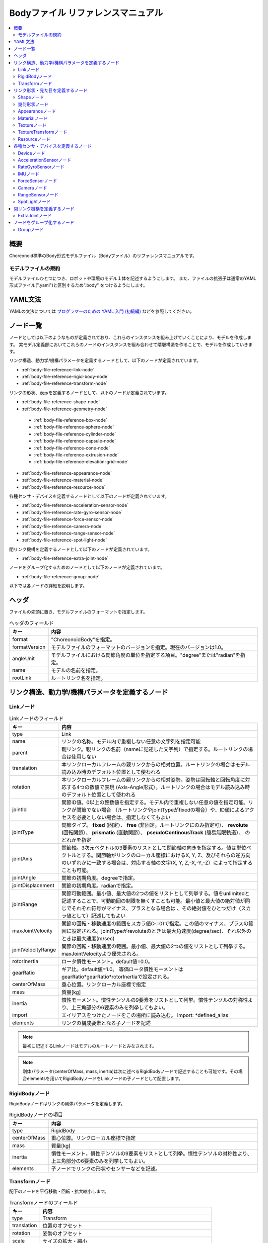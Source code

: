 
Bodyファイル リファレンスマニュアル
===================================

.. contents::
   :local:
   :depth: 2

概要
----

Choreonoid標準のBody形式モデルファイル（Bodyファイル）のリファレンスマニュアルです。

モデルファイルの規約
~~~~~~~~~~~~~~~~~~~~
モデルファイルひとつにつき、ロボットや環境のモデル１体を記述するようにします。
また、ファイルの拡張子は通常のYAML形式ファイル(".yaml")と区別するため".body" をつけるようにします。

YAML文法
--------
YAMLの文法については `プログラマーのための YAML 入門 (初級編)  <http://magazine.rubyist.net/?0009-YAML>`_
などを参照してください。

ノード一覧
----------

ノードとしては以下のようなものが定義されており、これらのインスタンスを組み上げていくことにより、モデルを作成します。
実モデル定義部においてこれらのノードのインスタンスを組み合わせて階層構造を作ることで、モデルを作成していきます。

リンク構造、動力学/機構パラメータを定義するノードとして、以下のノードが定義されています。

* :ref:`body-file-reference-link-node`
* :ref:`body-file-reference-rigid-body-node`
* :ref:`body-file-reference-transform-node`

リンクの形状、表示を定義するノードとして、以下のノードが定義されています。

* :ref:`body-file-reference-shape-node`
* :ref:`body-file-reference-geometry-node`

 * :ref:`body-file-reference-box-node`
 * :ref:`body-file-reference-sphere-node`
 * :ref:`body-file-reference-cylinder-node`
 * :ref:`body-file-reference-capsule-node`
 * :ref:`body-file-reference-cone-node`
 * :ref:`body-file-reference-extrusion-node`
 * :ref:`body-file-reference-elevation-grid-node`

* :ref:`body-file-reference-appearance-node`
* :ref:`body-file-reference-material-node`
* :ref:`body-file-reference-resource-node`

各種センサ・デバイスを定義するノードとして以下のノードが定義されています。

* :ref:`body-file-reference-acceleration-sensor-node`
* :ref:`body-file-reference-rate-gyro-sensor-node`
* :ref:`body-file-reference-force-sensor-node`
* :ref:`body-file-reference-camera-node`
* :ref:`body-file-reference-range-sensor-node`
* :ref:`body-file-reference-spot-light-node`

閉リンク機構を定義するノードとして以下のノードが定義されています。

* :ref:`body-file-reference-extra-joint-node`

ノードをグループ化するためのノードとして以下のノードが定義されています。

* :ref:`body-file-reference-group-node`

以下では各ノードの詳細を説明します。

ヘッダ
-------

ファイルの先頭に置き、モデルファイルのフォーマットを指定します。

.. list-table:: ヘッダのフィールド
 :widths: 15,85
 :header-rows: 1

 * - キー
   - 内容
 * - format
   - "ChoreonoidBody"を指定。
 * - formatVersion
   - モデルファイルのフォーマットのバージョンを指定。現在のバージョンは1.0。
 * - angleUnit
   - モデルファイルにおける関節角度の単位を指定する項目。"degree"または"radian"を指定。
 * - name
   - モデルの名前を指定。
 * - rootLink
   - ルートリンク名を指定。


リンク構造、動力学/機構パラメータを定義するノード
-------------------------------------------------

.. _body-file-reference-link-node:

Linkノード
~~~~~~~~~~

.. tabularcolumns:: |p{3.0cm}|p{12.0cm}|

.. list-table:: Linkノードのフィールド
 :widths: 15,85
 :header-rows: 1

 * - キー
   - 内容
 * - type
   - Link
 * - name
   - リンクの名称。モデル内で重複しない任意の文字列を指定可能
 * - parent
   - 親リンク。親リンクの名前（nameに記述した文字列）で指定する。ルートリンクの場合は使用しない
 * - translation
   - 本リンクローカルフレームの親リンクからの相対位置。ルートリンクの場合はモデル読み込み時のデフォルト位置として使われる
 * - rotation
   - 本リンクローカルフレームの親リンクからの相対姿勢。姿勢は回転軸と回転角度に対応する4つの数値で表現 (Axis-Angle形式）。ルートリンクの場合はモデル読み込み時のデフォルト位置として使われる
 * - jointId
   - 関節ID値。0以上の整数値を指定する。モデル内で重複しない任意の値を指定可能。リンクが関節でない場合 （ルートリンクやjointTypeがfixedの場合）や、ID値によるアクセスを必要としない場合は、指定しなくてもよい
 * - jointType
   - 関節タイプ。 **fixed** (固定）、 **free** (非固定。ルートリンクにのみ指定可）、 **revolute** (回転関節）、 **prismatic** (直動関節）、 **pseudoContinousTrack** (簡易無限軌道）、 のどれかを指定
 * - jointAxis
   - 関節軸。3次元ベクトルの3要素のリストとして関節軸の向きを指定する。値は単位ベクトルとする。関節軸がリンクのローカル座標におけるX, Y, Z、及びそれらの逆方向のいずれかに一致する場合は、対応する軸の文字(X, Y, Z,-X,-Y,-Z）によって指定することも可能。
 * - jointAngle
   - 関節の初期角度。degreeで指定。
 * - jointDisplacement
   - 関節の初期角度。radianで指定。
 * - jointRange
   - 関節可動範囲。最小値、最大値の2つの値をリストとして列挙する。値をunlimitedと記述することで、可動範囲の制限を無くすことも可能。最小値と最大値の絶対値が同じでそれぞれ符号がマイナス、プラスとなる場合は 、その絶対値をひとつだけ（スカラ値として）記述してもよい
 * - maxJointVelocity
   - 関節の回転・移動速度の範囲をスカラ値(>=0)で指定。この値のマイナス、プラスの範囲に設定される。jointTypeがrevoluteのときは最大角速度(degree/sec)、それ以外のときは最大速度(m/sec)
 * - jointVelocityRange
   - 関節の回転・移動速度の範囲。最小値、最大値の2つの値をリストとして列挙する。maxJointVelocityより優先される。
 * - rotorInertia
   - ロータ慣性モーメント。default値=0.0。
 * - gearRatio
   - ギア比。default値=1.0。
     等価ロータ慣性モーメントはgearRatio*gearRatio*rotorInertiaで設定される。
 * - centerOfMass
   - 重心位置。リンクローカル座標で指定
 * - mass
   - 質量[kg]
 * - inertia
   - 慣性モーメント。慣性テンソルの9要素をリストとして列挙。慣性テンソルの対称性より、上三角部分の6要素のみを列挙してもよい。
 * - import
   - エイリアスをつけたノードをこの場所に読み込む。 import: \*defined_alias
 * - elements
   - リンクの構成要素となる子ノードを記述


.. note::
	最初に記述するLinkノードはモデルのルートノードとみなされます。

.. note::
	剛体パラメータ(centerOfMass, mass, inertia)は次に述べるRigidBodyノードで記述することも可能です。その場合elementsを用いてRigidBodyノードをLinkノードの子ノードとして配置します。

.. _body-file-reference-rigid-body-node:

RigidBodyノード
~~~~~~~~~~~~~~~

RigidBodyノードはリンクの剛体パラメータを定義します。

.. tabularcolumns:: |p{3.0cm}|p{12.0cm}|

.. list-table:: RigidBodyノードの項目
 :widths: 15,85
 :header-rows: 1

 * - キー
   - 内容
 * - type
   - RigidBody
 * - centerOfMass
   - 重心位置。リンクローカル座標で指定
 * - mass
   - 質量[kg]
 * - inertia
   - 慣性モーメント。慣性テンソルの9要素をリストとして列挙。慣性テンソルの対称性より、上三角部分の6要素のみを列挙してもよい。
 * - elements
   - 子ノードでリンクの形状やセンサーなどを記述。

.. _body-file-reference-transform-node:

Transformノード
~~~~~~~~~~~~~~~

配下のノードを平行移動・回転・拡大縮小します。

.. list-table:: Transformノードのフィールド
 :widths: 15,85
 :header-rows: 1

 * - キー
   - 内容
 * - type
   - Transform
 * - translation
   - 位置のオフセット
 * - rotation
   - 姿勢のオフセット
 * - scale
   - サイズの拡大・縮小
 * - elements
   - 変換を受ける子ノードを記述。


リンク形状・見た目を定義するノード
----------------------------------

.. _body-file-reference-shape-node:

Shapeノード
~~~~~~~~~~~

.. list-table:: Shapeノードのフィールド
 :widths: 15,85
 :header-rows: 1

 * - キー
   - 内容
 * - type
   - Shape
 * - geometry
   - リンクの形状を :ref:`body-file-reference-geometry-node` のいずれかで記述
 * - appearance
   - リンクの色やテクスチャを :ref:`body-file-reference-appearance-node` として記述

.. _body-file-reference-geometry-node:

幾何形状ノード
~~~~~~~~~~~~~~

幾何形状の記述には、以下のBox、Shpere、Cyinder、Capsule、Cone、Extrusion、ElevationGrid、IndexedFaceSetのいずれかのノードを使用することができます。

.. _body-file-reference-box-node:

Boxノード
'''''''''

Boxノードは直方体を記述する幾何形状ノードです。

.. list-table:: Boxノードのフィールド
 :widths: 15,85
 :header-rows: 1

 * - キー
   - 内容
 * - type
   - Boxを指定
 * - size
   - 直方体の縦横奥行きの長さ

.. _body-file-reference-sphere-node:

Sphereノード
''''''''''''

Sphereノードは球を記述する幾何形状ノードです。

.. list-table:: Sphereノードのフィールド
 :widths: 15,85
 :header-rows: 1

 * - キー
   - 内容
 * - type
   - Sphere
 * - radius
   - 球の半径

.. _body-file-reference-cylinder-node:

Cylinderノード
''''''''''''''

Cylinderノードは円柱を記述する幾何形状ノードです。

.. list-table:: Cylinderノードのフィールド
 :widths: 15,85
 :header-rows: 1

 * - キー
   - 内容
 * - type
   - Cylinder
 * - radius
   - 半径
 * - height
   - 高さ
 * - bottom
   - true:底面あり(default)  false:底面なし
 * - top
   - true:上面あり(default)  false:上面なし

.. _body-file-reference-capsule-node:

Capsuleノード
''''''''''''''

Capsuleノードはカプセル（円柱＋球２つ）を記述する幾何形状ノードです。

.. list-table:: Capsuleノードのフィールド
 :widths: 15,85
 :header-rows: 1

 * - キー
   - 内容
 * - type
   - Capsule
 * - radius
   - 半径
 * - height
   - 高さ

.. _body-file-reference-cone-node:

Coneノード
''''''''''

Coneノードは円錐を記述する幾何形状ノードです。

.. list-table:: Coneノードのフィールド
 :widths: 15,85
 :header-rows: 1

 * - キー
   - 内容
 * - type
   - Cone
 * - radius
   - 底面の半径
 * - height
   - 高さ
 * - bottom
   - true:底面あり(default)  false:底面なし

.. _body-file-reference-extrusion-node:

Extrusionノード
'''''''''''''''

Extrusionノードは押し出し形状を記述する幾何形状ノードです。

.. list-table:: Extrusionノードのフィールド
 :widths: 15,85
 :header-rows: 1

 * - キー
   - 内容
 * - type
   - Extrusion
 * - crossSection
   - | 押し出す断面の形状を頂点の座標で指定(x-z平面)。
     | crossSection: [ x0, z0, x1, z1, x2, z2, ・・・, xn, zn ]
     | のようにx座標,z座標を並べる。改行・スペースを入れて良い。
     | crossSection: [ x0, z0,
     |                 x1, z1,
     |                  ：
 * - spine
   - | crossSectionで指定した断面を沿わせて動かす区分的直線を端点の座標で指定。
     | spine: [ x0, y0, z0, x1, y1, z1, ・・・, xn, yn, zn ]
 * - orientation
   - spineの各点におけるcrossSectionの回転をaxis-angle形式のパラメータ(x, y, z, θ)を並べて指定。
     1組のみ指定した場合は全spineで同じ回転が使われる。spineの個数より少ない場合は不足分が回転無しになり、spineの個数より多い場合は無視される。
 * - scale
   - crossSectionで指定した断面のspineの各点における拡大率。x軸方向の拡大率、z軸方向の拡大率をspineの個数分並べて指定。1組のみ指定した場合は全spineで同じ拡大率になる。spineの個数より指定が少ない場合、未指定分は0倍に拡大され1点になる。spineの個数より多く指定された分は無視される。
 * - creaseAngle
   - 光源と法線ベクトルの角度によってシェーディングを変えるための閾値。creaseAngle未満のときはスムーズシェーディングされる。デフォルトは0。
 * - beginCap
   - true:開始端側の断面あり(default) false:開始端側の断面なし
 * - endCap
   - true:終端側の断面あり(default) false:終端側の断面なし

※参照: http://tecfa.unige.ch/guides/vrml/vrml97/spec/part1/nodesRef.html#Extrusion


.. _body-file-reference-elevation-grid-node:

ElevationGridノード
'''''''''''''''''''

ElevationGridノードはグリッドの格子点ごとに高さを与えた地形状の形状を記述する幾何形状ノードです。

.. list-table:: ElevationGridノードのフィールド
 :widths: 15,85
 :header-rows: 1

 * - キー
   - 内容
 * - type
   - ElevationGrid
 * - xDimension
   - x軸方向のグリッドの数
 * - zDimension
   - z軸方向のグリッドの数
 * - xSpacing
   - x軸方向のグリッド間隔
 * - zSpacing
   - z軸方向のグリッド間隔
 * - ccw
   - true: 頂点の順序が反時計回り false: 頂点の順序が時計回り
 * - creaseAngle
   - 光源と法線ベクトルの角度によってシェーディングを変えるための閾値。creaseAngle未満のときはスムーズシェーディングされる。デフォルトは0。
 * - height
   - 各格子点上の高さを配列で指定。格子点の個数(xDimension*zDimension)分の要素が必要。

※参照: http://tecfa.unige.ch/guides/vrml/vrml97/spec/part1/nodesRef.html#ElevationGrid


.. _body-file-reference-IndexedFaceSet-node:

IndexedFaceSetノード
''''''''''''''''''''''''

IndexedFaceSetノードは、リストされた頂点から面（ポリゴン）を作成することによって形状を記述する幾何形状ノードです。

.. list-table:: IndexedFaceSetノードのフィールド
 :widths: 15,85
 :header-rows: 1

 * - キー
   - 内容
 * - type
   - IndexedFaceSet
 * - coordinate
   - | 頂点の座標を指定。 coordinate: [ x0, y0, z0, x1, y1, z1, ・・・, xn, yn, zn ]
     | のようにx座標,y座標、z座標を並べる。
 * - coordIndex
   - | coordで指定した座標に0からNまでインデックスを付けてポリゴン面を指定。インデックス「-1」は、現在の面が終了したことを示す。
     | coordIndex: [ 0, 1, 2, 3, -1, 3, 2, 4, 5, -1、  ・・・ ] のようにインデックスを並べる。頂点の順序は反時計回り。
 * - texCoord
   - | textureを貼る場合に使用する。テクスチャを頂点にマッピングするための2次元座標を指定。
     | texCoord: [ s0, t0, s1, t1, ・・・, sm, tm ]
     | のように、テクスチャの左下を(0.0, 0.0), 右上を(1.0, 1.0)としたときの座標を並べる。
 * - texCoordIndex
   - | coordIndexと同様に、各頂点のテクスチャ座標を選択するために使用する。coordIndexフィールドと同じ数のインデックスを含み、同じ位置に面の終了記号である「-1」を含まなければならない。
     | 指定しない場合は、CoordIndexが使用される。
 * - creaseAngle
   - 光源と法線ベクトルの角度によってシェーディングを変えるための閾値。creaseAngle未満のときはスムーズシェーディングされる。デフォルトは0。
 
※参照: http://tecfa.unige.ch/guides/vrml/vrml97/spec/part1/nodesRef.html#IndexedFaceSet


.. _body-file-reference-appearance-node:

Appearanceノード
~~~~~~~~~~~~~~~~

.. list-table:: Appearanceノードのフィールド
 :widths: 15,85
 :header-rows: 1

 * - キー
   - 内容
 * - material
   - 物体表面の材質を :ref:`body-file-reference-material-node` として記述
 * - texture
   - 物体表面のテクスチャを :ref:`body-file-reference-texture-node` として記述
 * - textureTransform
   - テクスチャの平行移動・回転・拡大縮小を :ref:`body-file-reference-textureTransform-node` として記述

.. _body-file-reference-material-node:

Materialノード
~~~~~~~~~~~~~~

.. list-table:: materialノードのフィールド
 :widths: 15,85
 :header-rows: 1

 * - キー
   - 内容
 * - ambientIntensity
   - 環境光の反射率(0.0〜1.0)
 * - diffuseColor
   - RGBごとの拡散反射率(物体の色) (RGBそれぞれ0.0〜1.0のリスト)
 * - emissiveColor
   - 物体自体から発光する色 (RGBそれぞれ0.0〜1.0のリスト)
 * - shininess
   - 輝度 (0.0〜1.0)
 * - specularColor
   - 鏡面反射率(光のハイライトの色) (RGBそれぞれ0.0〜1.0のリスト)
 * - transparency
   - 透過度(0:透明 〜 1:不透明)

.. _body-file-reference-texture-node:

Textureノード
~~~~~~~~~~~~~~

.. list-table:: textureノードのフィールド
 :widths: 15,85
 :header-rows: 1

 * - キー
   - 内容
 * - url
   - テクスチャファイルのパス
 * - repeatS
   - テクスチャを水平方向に繰り返し表示することを指定
 * - repeatT
   - テクスチャを垂直方向に繰り返し表示することを指定
   
.. _body-file-reference-textureTransform-node:

TextureTransformノード
~~~~~~~~~~~~~~~~~~~~~~~~

.. list-table:: textureTransformノードのフィールド
 :widths: 15,85
 :header-rows: 1

 * - キー
   - 内容
 * - translation
   - 位置のオフセット
 * - rotation
   - 姿勢のオフセット
 * - scale
   - サイズの拡大・縮小
 * - center
   - rotation,scaleの中心点

※参照: http://tecfa.unige.ch/guides/vrml/vrml97/spec/part1/nodesRef.html#TextureTransform

.. _body-file-reference-resource-node:

Resourceノード
~~~~~~~~~~~~~~

リンクの形状にCADやモデリングツールで作成したメッシュを読み込みます。

.. list-table:: Resourceノードのフィールド
 :widths: 15,85
 :header-rows: 1

 * - キー
   - 内容
 * - type
   - Resource
 * - uri
   - リンク形状のメッシュファイルのパス
 * - node
   - メッシュファイル内の特定のノードのみを読み込む場合にノード名を指定

.. _body-file-reference-devices:

各種センサ・デバイスを定義するノード
------------------------------------

Deviceノード
~~~~~~~~~~~~

各種デバイスで共通の設定項目を示します。

.. list-table:: Deviceノードの共通フィールド
 :widths: 15,85
 :header-rows: 1

 * - キー
   - 内容
 * - name
   - デバイスの名前
 * - id
   - デバイスのID
 * - translation
   - ローカル座標系の位置を、親ノード座標系からのオフセット値で指定。
 * - rotation
   - ローカル座標系の姿勢を、親ノード座標系からのオフセット値で指定([x, y, z, θ]  ベクトル[x, y, z]の周りにθ回転)。

.. note::
  各種センサノードはそのセンサが取り付けられているLinkノードの下に取り付けます。 例えば、サンプルモデルの腰部(WAIST)に加速度センサを取り付けている場合は、次のように記述します。

.. code-block:: yaml

    links:
      - 
        name: WAIST
        elements:
          -
            type: AccelerationSensor
            id: 0

.. _body-file-reference-acceleration-sensor-node:

AccelerationSensorノード
~~~~~~~~~~~~~~~~~~~~~~~~

AccelerationSensorノードは、3軸加速度センサを定義します。

.. list-table:: AccelerationSensorノードのフィールド
 :widths: 15,85
 :header-rows: 1

 * - フィールド
   - 内容
 * - type
   - AccelerationSensor
 * - maxAcceleration
   - 計測可能な最大加速度。3次元ベクトルの3要素のリストとして指定する。

.. _body-file-reference-rate-gyro-sensor-node:

RateGyroSensorノード
~~~~~~~~~~~~~~~~~~~~

RateGyroSensorノードは、3軸角速度センサを定義します。

.. tabularcolumns:: |p{3.0cm}|p{12.0cm}|

.. list-table:: RateGyroSensorノードのフィールド
 :widths: 15,85
 :header-rows: 1

 * - キー
   - 内容
 * - type
   - RateGyroSensor
 * - maxAngularVelocity
   - 計測可能な最大角速度。3次元ベクトルの3要素のリストとして指定する。

.. _body-file-reference-imu-node:

IMUノード
~~~~~~~~~~~~~~~~~~~~

IMUノードは、3軸加速度センサと3軸角速度センサを一体化したIMU（慣性計測ユニット）を定義します。

.. tabularcolumns:: |p{3.0cm}|p{12.0cm}|

.. list-table:: IMUノードのフィールド
 :widths: 15,85
 :header-rows: 1

 * - キー
   - 内容
 * - type
   - IMU
 * - max_acceleration
   - 計測可能な最大加速度。3次元ベクトルの3要素のリストとして指定する。
 * - max_angular_velocity
   - 計測可能な最大角速度。3次元ベクトルの3要素のリストとして指定する。

.. _body-file-reference-force-sensor-node:

ForceSensorノード
~~~~~~~~~~~~~~~~~

ForceSensorノードは、力／トルクセンサを定義します。

.. list-table:: ForceSensorノードのフィールド
 :widths: 15,85
 :header-rows: 1

 * - キー
   - 内容
 * - type
   - ForceSensor
 * - maxForce
   - 計測可能な力の最大値。3次元ベクトルの3要素のリストとして指定する。
 * - maxTorque
   - 計測可能なトルクの最大値。3次元ベクトルの3要素のリストとして指定する。

.. _body-file-reference-camera-node:

Cameraノード
~~~~~~~~~~~~

Cameraノードは、視覚センサを定義します。

.. list-table:: Cameraノードのフィールド
 :widths: 30,100
 :header-rows: 1

 * - キー
   - 内容
 * - type
   - Camera
 * - format
   - | センサから取得する情報の種類を指定する。
     |   ・"COLOR"  色情報を取得
     |   ・"DEPTH"  深さ情報を取得
     |   ・"COLOR_DEPTH"  色情報と深さ情報を取得
     |   ・"POINT_CLOUD"  3次元点群を取得
     |   ・"COLOR_POINT_CLOUD"  色情報と3次元点群を取得
 * - lensType
   - | レンズの種類を指定する。
     |   ・"NORMAL"  通常レンズ　(デフォルト値）
     |   ・"FISHEYE"  魚眼レンズ
     |   ・"DUAL_FISHEYE"  全方位カメラ
 * - on
   - true/falseでカメラのON/OFFを指定
 * - width
   - 画像の幅
 * - height
   - 画像の高さ　(lensType="FISHEYE","DUAL_FISHEYE"の場合はwidthの値から自動で決定 )
 * - fieldOfView
   - カメラの視野角度　(lensType="DUAL_FISHEYE"の場合は指定不可)
 * - nearClipDistance
   - 視点から前クリップ面までの距離
 * - farClipDistance
   - 視点から後クリップ面までの距離
 * - frameRate
   - カメラが毎秒何枚の画像を出力するか

.. note::
    視点の姿勢は以下のように定義されます。視線前方向 ・・・ ローカル座標系でZ軸の負の向き   視線上方向 ・・・ ローカル座標系でY軸の正の向き。

.. note::
    内部的にはformatが"COLOR"のときCamera、"COLOR"以外のときRangeCameraとして扱われます。レンズのタイプ指定はCameraのときのみ有効です。

.. _body-file-reference-range-sensor-node:

RangeSensorノード
~~~~~~~~~~~~~~~~~

RangeSensorノードは、距離センサを定義します。

.. list-table:: RangeSensorノードのフィールド
 :widths: 15,85
 :header-rows: 1

 * - キー
   - 内容
 * - type
   - RangeSensor
 * - on
   - 
 * - yawRange
   - 距離をスキャンする水平面角度。0度を中心として、その両側にyawStepの倍数の角度でyawRangeの範囲内の角度が計測される。センサに水平方向のスキャン機能がない場合は0とする。0度から360度の範囲でyawStepの倍数で指定する。
 * - yawStep
   - スキャン中に距離が計測される水平面角度の刻み幅
 * - pitchRange
   - 距離をスキャンする垂直面角度。0度を中心として、その両側にpitchStepの倍数の角度でpitchRangeの範囲内の角度が計測される。センサに垂直方向のスキャン機能がない場合は0とする。0度から170度の範囲でpitchStepの倍数で指定する。
     （大きな値を指定すると、処理時間が増え、計測精度が悪くなります。）
 * - pitchStep
   - スキャン中に距離が計測される垂直面角度の刻み幅
 * - scanRate
   - １秒間あたり行うスキャン回数[Hz]
 * - minDistance
   - 計測可能な最小距離[m]
 * - maxDistance
   - 計測可能な最大距離[m]

.. note::
   このセンサが取り付けられているリンクに対するこのセンサの姿勢。センサ座標系において、Z軸マイナス方向が計測正面、スキャンする場合の水平計測面はXZ平面、垂直計測面はYZ平面となります。 これはVisionSensorと同じですので、従来VisionSensorで代用していたモデルを変更する場合は 位置、姿勢はそのまま使えます。
   水平、垂直の両方向にスキャンする場合の回転順は、yaw,pitchの順になります。
   
.. _body-file-reference-spot-light-node:

SpotLightノード
~~~~~~~~~~~~~~~

SpotLightノードは、ライトを定義します。

.. list-table:: SpotLightノードのフィールド
 :widths: 15,85
 :header-rows: 1

 * - キー
   - 内容
 * - type
   - SpotLight
 * - on
   - true/falseでライトのON/OFFを指定します。
 * - color
   - ライトの色(R,G,Bそれぞれの値を0.0〜1.0で指定)
 * - intensity
   - 明るさを0.0〜1.0で指定。
 * - direction
   - 光の向き。3次元ベクトルの3要素のリストとして方向を指定。
 * - beamWidth
   - 最大輝度で光の広がる角度。デフォルトは90度。
 * - cutOffAngle
   - 完全に光が遮断される角度。デフォルトは45度。
 * - cutOffExponent
   - 非負の値を指定。デフォルトは1.0。
 * - attenuation
   - 減衰率。非負の3要素のリストを指定。


閉リンク機構を定義するノード
------------------------------

.. _body-file-reference-extra-joint-node:

ExtraJointノード
~~~~~~~~~~~~~~~~

ExtraJointノードは閉リンク機構を定義します。閉リンクの1つの関節がボールジョイントで接続されていると考え、2つのリンクが離れないように拘束力を発生させます。

.. tabularcolumns:: |p{3.0cm}|p{12.0cm}|

.. list-table:: ExtraJointノードのフィールド
 :widths: 15,85
 :header-rows: 1

 * - フィールド
   - 内容
 * - link1Name
   - ボールジョイントを受けているジョイント名
 * - link2Name
   - ボールジョイントが付いているジョイント名
 * - link1LocalPos
   - link1Nameジョイントの拘束位置をそのジョイントのローカル座標で指定
 * - link2LocalPos
   - link2Nameジョイントの拘束位置をそのジョイントのローカル座標で指定
 * - jointType
   - 拘束の種類  ball：1点で固定  piston：jointAxisで指定した軸の向きにのみ動く
 * - jointAxis
   - jointTypeがpistonのとき、可動方向をlink1Nameジョイントのローカル座標で指定。


閉リンク機構のサンプルとして "share/model/misc/ClosedLinkSample.body" があります。


ノードをグループ化するノード
----------------------------

.. _body-file-reference-group-node:

Groupノード
~~~~~~~~~~~

一部のノードをグループ化するために使用します。

.. list-table:: Groupノードのフィールド
 :widths: 15,85
 :header-rows: 1

 * - キー
   - 内容
 * - name
   - グループの名前

.. code-block:: yaml

  (使用例)
  elements:
    - &SUBSYSTEM
      type: Group
      name: SUBSYSTEM
      elements:
        -
          (グループの１要素)
        -
          (グループの１要素)
         :

としてグループノードにエイリアスをつけておくと、別の場所にSUBSYSTEMと同じ構成があるとき、

.. code-block:: yaml

  elements: *SUBSYSTEM

で記述できます。
